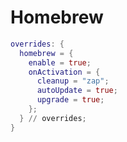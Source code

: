 * Homebrew
:PROPERTIES:
:header-args: :tangle homebrew.nix
:END:

#+begin_src nix
overrides: {
  homebrew = {
    enable = true;
    onActivation = {
      cleanup = "zap";
      autoUpdate = true;
      upgrade = true;
    };
  } // overrides;
}

#+end_src
